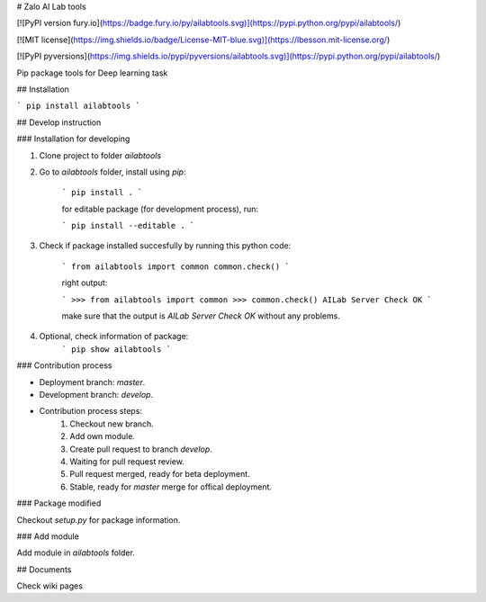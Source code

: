 # Zalo AI Lab tools

[![PyPI version fury.io](https://badge.fury.io/py/ailabtools.svg)](https://pypi.python.org/pypi/ailabtools/)

[![MIT license](https://img.shields.io/badge/License-MIT-blue.svg)](https://lbesson.mit-license.org/)

[![PyPI pyversions](https://img.shields.io/pypi/pyversions/ailabtools.svg)](https://pypi.python.org/pypi/ailabtools/)

Pip package tools for Deep learning task

## Installation

```
pip install ailabtools
```

## Develop instruction

### Installation for developing

1. Clone project to folder `ailabtools`

2. Go to `ailabtools` folder, install using `pip`:

    ```
    pip install .
    ```

    for editable package (for development process), run:

    ```
    pip install --editable .
    ```

3. Check if package installed succesfully by running this python code:

    ```
    from ailabtools import common
    common.check()
    ```

    right output:

    ```
    >>> from ailabtools import common
    >>> common.check()
    AILab Server Check OK
    ```

    make sure that the output is `AILab Server Check OK` without any problems.

4. Optional, check information of package:
    ```
    pip show ailabtools
    ```

### Contribution process

- Deployment branch: `master`.

- Development branch: `develop`.

- Contribution process steps:
    1. Checkout new branch.
    2. Add own module.
    3. Create pull request to branch `develop`.
    4. Waiting for pull request review.
    5. Pull request merged, ready for beta deployment.
    6. Stable, ready for `master` merge for offical deployment.

### Package modified

Checkout `setup.py` for package information.

### Add module

Add module in `ailabtools` folder.

## Documents

Check wiki pages


